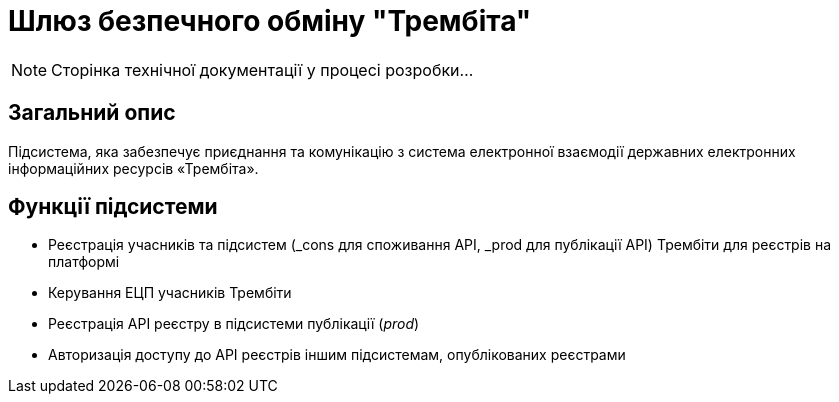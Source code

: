 = Шлюз безпечного обміну "Трембіта"

[NOTE]
--
Сторінка технічної документації у процесі розробки...
--

== Загальний опис

Підсистема, яка забезпечує приєднання та комунікацію з система електронної взаємодії державних електронних інформаційних ресурсів «Трембіта».

== Функції підсистеми

* Реєстрація учасників та підсистем (_cons для споживання API, _prod для публікації API) Трембіти для реєстрів на платформі
* Керування ЕЦП учасників Трембіти
* Реєстрація API реєстру в підсистеми публікації (_prod_)
* Авторизація доступу до API реєстрів іншим підсистемам, опублікованих реєстрами